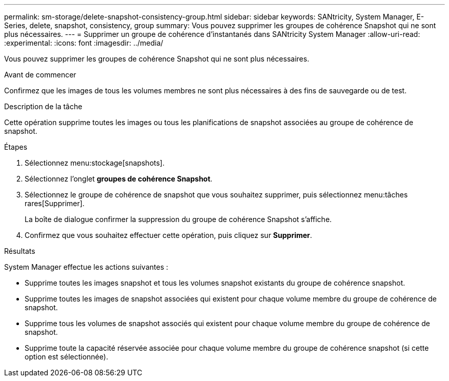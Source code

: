 ---
permalink: sm-storage/delete-snapshot-consistency-group.html 
sidebar: sidebar 
keywords: SANtricity, System Manager, E-Series, delete, snapshot, consistency, group 
summary: Vous pouvez supprimer les groupes de cohérence Snapshot qui ne sont plus nécessaires. 
---
= Supprimer un groupe de cohérence d'instantanés dans SANtricity System Manager
:allow-uri-read: 
:experimental: 
:icons: font
:imagesdir: ../media/


[role="lead"]
Vous pouvez supprimer les groupes de cohérence Snapshot qui ne sont plus nécessaires.

.Avant de commencer
Confirmez que les images de tous les volumes membres ne sont plus nécessaires à des fins de sauvegarde ou de test.

.Description de la tâche
Cette opération supprime toutes les images ou tous les planifications de snapshot associées au groupe de cohérence de snapshot.

.Étapes
. Sélectionnez menu:stockage[snapshots].
. Sélectionnez l'onglet *groupes de cohérence Snapshot*.
. Sélectionnez le groupe de cohérence de snapshot que vous souhaitez supprimer, puis sélectionnez menu:tâches rares[Supprimer].
+
La boîte de dialogue confirmer la suppression du groupe de cohérence Snapshot s'affiche.

. Confirmez que vous souhaitez effectuer cette opération, puis cliquez sur *Supprimer*.


.Résultats
System Manager effectue les actions suivantes :

* Supprime toutes les images snapshot et tous les volumes snapshot existants du groupe de cohérence snapshot.
* Supprime toutes les images de snapshot associées qui existent pour chaque volume membre du groupe de cohérence de snapshot.
* Supprime tous les volumes de snapshot associés qui existent pour chaque volume membre du groupe de cohérence de snapshot.
* Supprime toute la capacité réservée associée pour chaque volume membre du groupe de cohérence snapshot (si cette option est sélectionnée).

